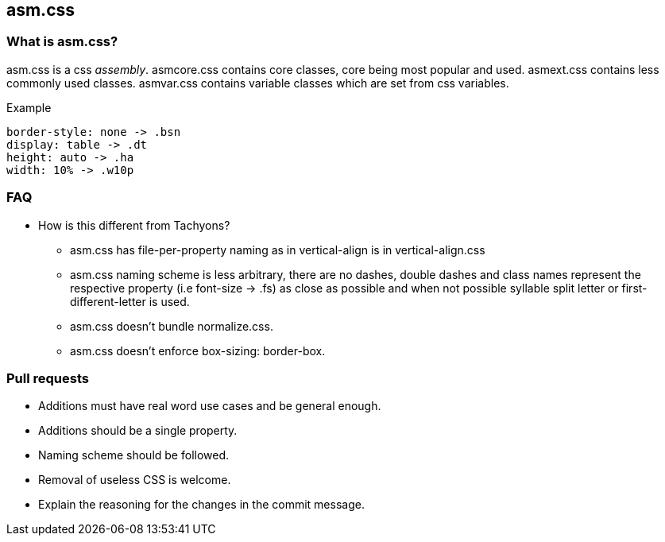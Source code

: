 == asm.css

=== What is asm.css?
asm.css is a css _assembly_.
asmcore.css contains core classes, core being most popular and used.
asmext.css contains less commonly used classes.
asmvar.css contains variable classes which are set from css variables.

.Example
----
border-style: none -> .bsn
display: table -> .dt
height: auto -> .ha
width: 10% -> .w10p
----

=== FAQ
* How is this different from Tachyons?
** asm.css has file-per-property naming as in vertical-align is in vertical-align.css
** asm.css naming scheme is less arbitrary, there are no dashes, double dashes and
   class names represent the respective property (i.e font-size -> .fs) as close
   as possible and when not possible syllable split letter or first-different-letter
   is used.
** asm.css doesn't bundle normalize.css.
** asm.css doesn't enforce box-sizing: border-box.

=== Pull requests
* Additions must have real word use cases and be general enough.
* Additions should be a single property.
* Naming scheme should be followed.
* Removal of useless CSS is welcome.
* Explain the reasoning for the changes in the commit message.

